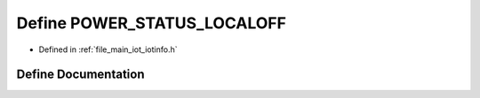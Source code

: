 .. _exhale_define_iotinfo_8h_1a6b7410adc717d9410c94db4c66697b44:

Define POWER_STATUS_LOCALOFF
============================

- Defined in :ref:`file_main_iot_iotinfo.h`


Define Documentation
--------------------


.. doxygendefine:: POWER_STATUS_LOCALOFF
